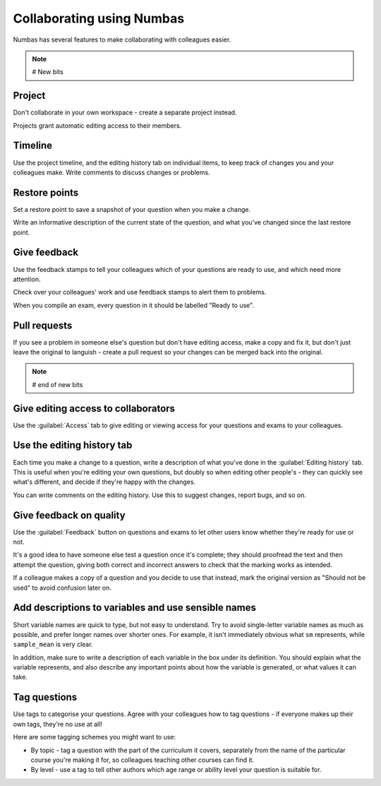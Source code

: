 Collaborating using Numbas
==========================

Numbas has several features to make collaborating with colleagues easier. 


.. note::

    # New bits

Project
-------

Don't collaborate in your own workspace - create a separate project instead.

Projects grant automatic editing access to their members.

Timeline
--------

Use the project timeline, and the editing history tab on individual items, to keep track of changes you and your colleagues make.
Write comments to discuss changes or problems.

Restore points
--------------
Set a restore point to save a snapshot of your question when you make a change.

Write an informative description of the current state of the question, and what you've changed since the last restore point.

Give feedback
-------------

Use the feedback stamps to tell your colleagues which of your questions are ready to use, and which need more attention.

Check over your colleagues' work and use feedback stamps to alert them to problems.

When you compile an exam, every question in it should be labelled "Ready to use".

Pull requests
-------------

If you see a problem in someone else's question but don't have editing access, make a copy and fix it, but don't just leave the original to languish - create a pull request so your changes can be merged back into the original.

.. note::

    # end of new bits


Give editing access to collaborators
------------------------------------

.. image:: screenshots/access_rights.png

Use the :guilabel:`Access` tab to give editing or viewing access for your questions and exams to your colleagues.

Use the editing history tab
---------------------------

.. image:: screenshots/sample_editing_history.png

Each time you make a change to a question, write a description of what you've done in the :guilabel:`Editing history` tab. This is useful when you're editing your own questions, but doubly so when editing other people's - they can quickly see what's different, and decide if they're happy with the changes.

You can write comments on the editing history. Use this to suggest changes, report bugs, and so on.

Give feedback on quality
------------------------

.. image:: screenshots/feedback_dropdown.png

Use the :guilabel:`Feedback` button on questions and exams to let other users know whether they're ready for use or not.

It's a good idea to have someone else test a question once it's complete; they should proofread the text and then attempt the question, giving both correct and incorrect answers to check that the marking works as intended. 

If a colleague makes a copy of a question and you decide to use that instead, mark the original version as "Should not be used" to avoid confusion later on.

Add descriptions to variables and use sensible names
----------------------------------------------------

.. image:: screenshots/variable_description.png

Short variable names are quick to type, but not easy to understand. Try to avoid single-letter variable names as much as possible, and prefer longer names over shorter ones. For example, it isn't immediately obvious what ``sm`` represents, while ``sample_mean`` is very clear.

In addition, make sure to write a description of each variable in the box under its definition. You should explain what the variable represents, and also describe any important points about how the variable is generated, or what values it can take.

Tag questions
-----------------

Use tags to categorise your questions. Agree with your colleagues how to tag questions - if everyone makes up their own tags, they're no use at all!

Here are some tagging schemes you might want to use:

* By topic - tag a question with the part of the curriculum it covers, separately from the name of the particular course you're making it for, so colleagues teaching other courses can find it.
* By level - use a tag to tell other authors which age range or ability level your question is suitable for.
